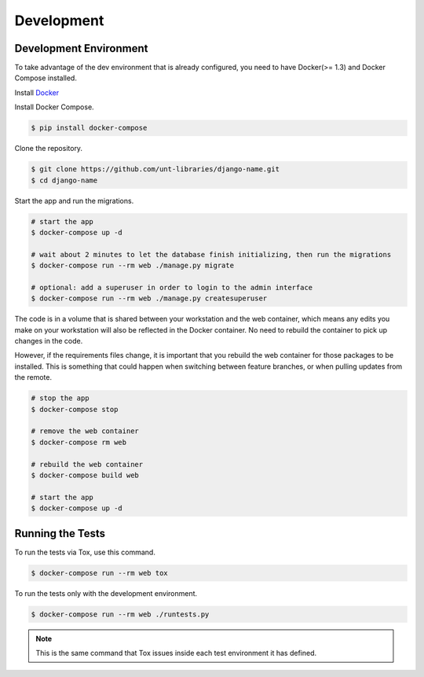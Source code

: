 
===========
Development
===========

Development Environment
=======================

To take advantage of the dev environment that is already configured, you need to have Docker(>= 1.3) and Docker Compose installed.

Install Docker_

.. _Docker: https://docs.docker.com

Install Docker Compose.

.. code-block:: sh

    $ pip install docker-compose

Clone the repository. 

.. code-block:: sh

    $ git clone https://github.com/unt-libraries/django-name.git
    $ cd django-name

Start the app and run the migrations.

.. code-block:: sh

    # start the app
    $ docker-compose up -d

    # wait about 2 minutes to let the database finish initializing, then run the migrations
    $ docker-compose run --rm web ./manage.py migrate

    # optional: add a superuser in order to login to the admin interface
    $ docker-compose run --rm web ./manage.py createsuperuser

The code is in a volume that is shared between your workstation and the web container, which means any edits you make on your workstation will also be reflected in the Docker container. No need to rebuild the container to pick up changes in the code.

However, if the requirements files change, it is important that you rebuild the web container for those packages to be installed. This is something that could happen when switching between feature branches, or when pulling updates from the remote.

.. code-block:: sh

    # stop the app
    $ docker-compose stop

    # remove the web container
    $ docker-compose rm web

    # rebuild the web container
    $ docker-compose build web

    # start the app
    $ docker-compose up -d


Running the Tests
=================

To run the tests via Tox, use this command.

.. code-block:: sh

    $ docker-compose run --rm web tox

To run the tests only with the development environment.

.. code-block:: sh

    $ docker-compose run --rm web ./runtests.py

.. note::
    This is the same command that Tox issues inside each test environment it has defined.
